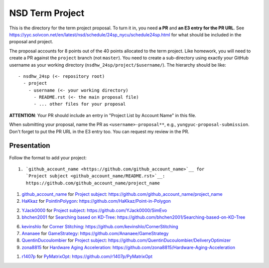 ================
NSD Term Project
================

This is the directory for the term project proposal.  To turn it in, you need
**a PR** and **an E3 entry for the PR URL**.  See
https://yyc.solvcon.net/en/latest/nsd/schedule/24sp_nycu/schedule24sp.html for
what should be included in the proposal and project.

The proposal accounts for 8 points out of the 40 points allocated to the term
project.  Like homework, you will need to create a PR against the ``project``
branch (not ``master``).  You need to create a sub-directory using exactly your
GitHub username as your working directory (``nsdhw_24sp/project/$username/``).
The hierarchy should be like::

  - nsdhw_24sp (<- repository root)
    - project
      - username (<- your working directory)
        - README.rst (<- the main proposal file)
        - ... other files for your proposal

**ATTENTION**: Your PR should include an entry in "Project List by Account
Name" in this file.

When submitting your proposal, name the PR as ``<username>-proposal**``, e.g.,
``yungyuc-proposal-submission``.  Don't forget to put the PR URL in the E3
entry too.  You can request my review in the PR.

Presentation
============

Follow the format to add your project:

::

  1. `github_account_name <https://github.com/github_account_name>`__ for
     `Project subject <github_account_name/README.rst>`__:
     https://github.com/github_account_name/project_name

.. The first entry is an example; do not remove.

1. `github_account_name <https://github.com/github_account_name>`__ for
   `Project subject <github_account_name/README.rst>`__:
   https://github.com/github_account_name/project_name

2. `HaKkaz <https://github.com/HaKkaz>`__ for
   `PointInPolygon <HaKkaz/README.md>`__:
   https://github.com/HaKkaz/Point-in-Polygon

2. `YJack0000 <https://github.com/YJack0000>`__ for
   `Project subject <YJack0000/README.md>`__:
   https://github.com/YJack0000/SimEvo
   
3. `bhchen2001 <https://github.com/bhchen2001>`__ for
   `Searching based on KD-Tree <bhchen2001/README.rst>`__:
   https://github.com/bhchen2001/Searching-based-on-KD-Tree

6. `kevinshlo <https://github.com/kevinshlo>`__ for
   `Corner Stitching <kevinshlo/README.md>`__:
   https://github.com/kevinshlo/CornerStitching

7. `Ananaee <https://github.com/Ananaee>`__ for
   `GameStrategy <Ananaee/README.md>`__:
   https://github.com/Ananaee/GameStrategy

8. `QuentinDucoulombier <https://github.com/QuentinDucoulombier>`__ for
   `Project subject <QuentinDucoulombier/README.md>`__:
   https://github.com/QuentinDucoulombier/DeliveryOptimizer

9. `zona8815 <https://github.com/zona8815>`__ for
   `Hardware Aging Acceleration <zona8815/README.rst>`__:
   https://github.com/zona8815/Hardware-Aging-Acceleration

1. `r1407p <https://github.com/r1407p>`__ for
   `PyMatrixOpt <r1407p/README.rst>`__:
   https://github.com/r1407p/PyMatrixOpt
